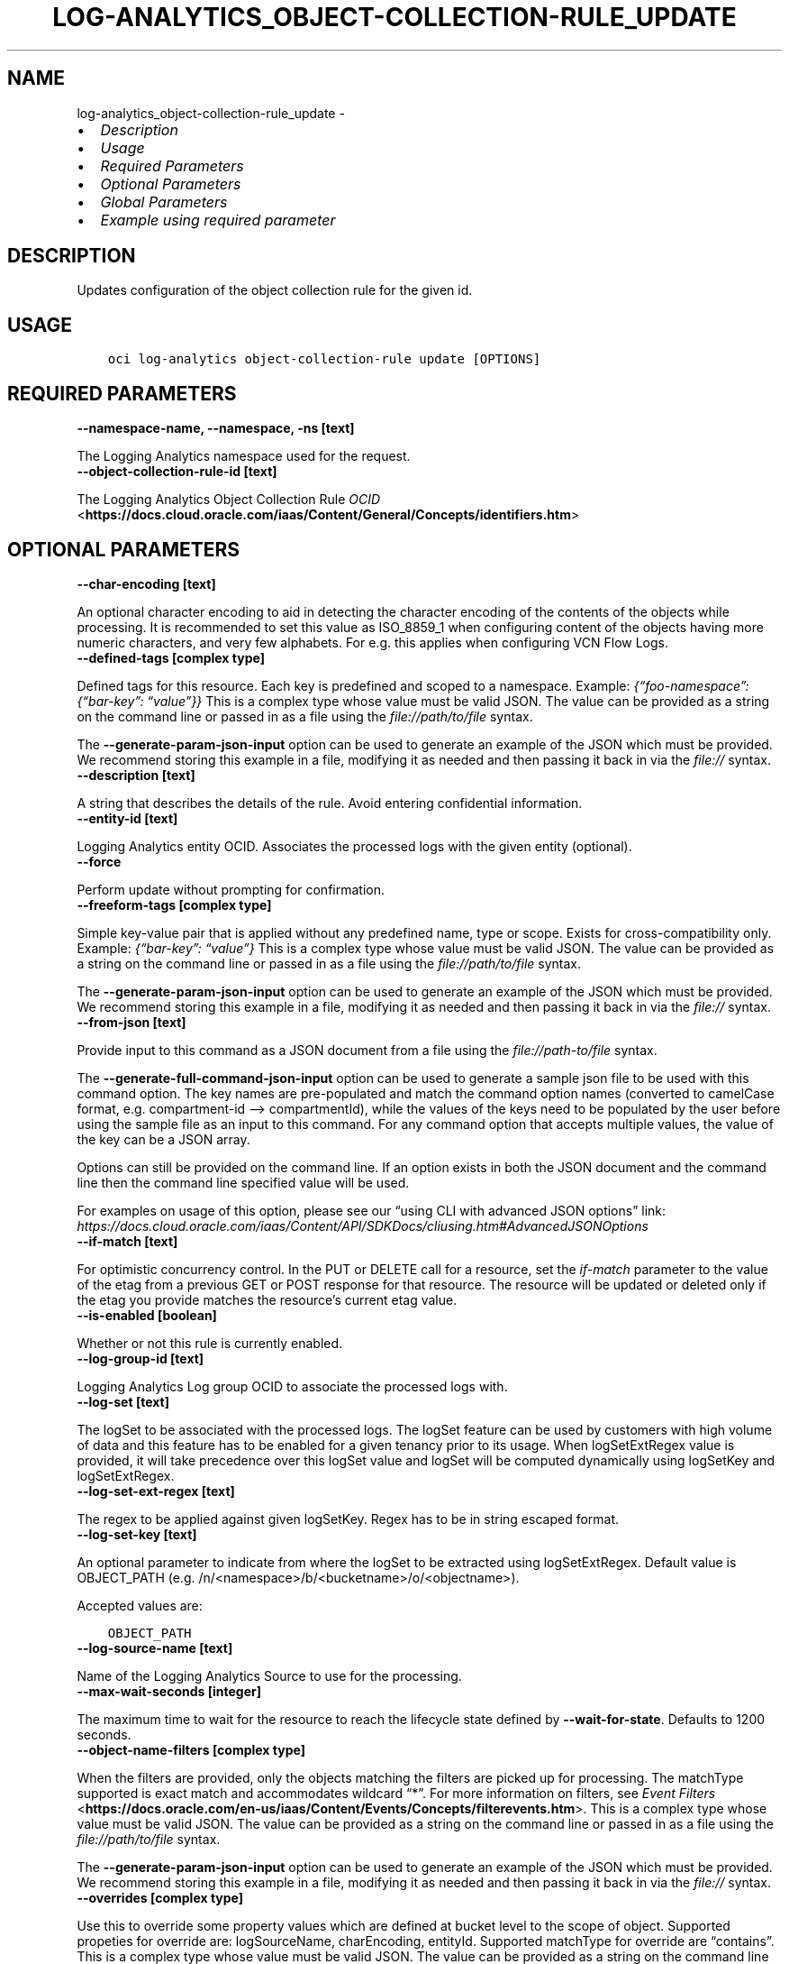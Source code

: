 .\" Man page generated from reStructuredText.
.
.TH "LOG-ANALYTICS_OBJECT-COLLECTION-RULE_UPDATE" "1" "Feb 06, 2023" "3.22.5" "OCI CLI Command Reference"
.SH NAME
log-analytics_object-collection-rule_update \- 
.
.nr rst2man-indent-level 0
.
.de1 rstReportMargin
\\$1 \\n[an-margin]
level \\n[rst2man-indent-level]
level margin: \\n[rst2man-indent\\n[rst2man-indent-level]]
-
\\n[rst2man-indent0]
\\n[rst2man-indent1]
\\n[rst2man-indent2]
..
.de1 INDENT
.\" .rstReportMargin pre:
. RS \\$1
. nr rst2man-indent\\n[rst2man-indent-level] \\n[an-margin]
. nr rst2man-indent-level +1
.\" .rstReportMargin post:
..
.de UNINDENT
. RE
.\" indent \\n[an-margin]
.\" old: \\n[rst2man-indent\\n[rst2man-indent-level]]
.nr rst2man-indent-level -1
.\" new: \\n[rst2man-indent\\n[rst2man-indent-level]]
.in \\n[rst2man-indent\\n[rst2man-indent-level]]u
..
.INDENT 0.0
.IP \(bu 2
\fI\%Description\fP
.IP \(bu 2
\fI\%Usage\fP
.IP \(bu 2
\fI\%Required Parameters\fP
.IP \(bu 2
\fI\%Optional Parameters\fP
.IP \(bu 2
\fI\%Global Parameters\fP
.IP \(bu 2
\fI\%Example using required parameter\fP
.UNINDENT
.SH DESCRIPTION
.sp
Updates configuration of the object collection rule for the given id.
.SH USAGE
.INDENT 0.0
.INDENT 3.5
.sp
.nf
.ft C
oci log\-analytics object\-collection\-rule update [OPTIONS]
.ft P
.fi
.UNINDENT
.UNINDENT
.SH REQUIRED PARAMETERS
.INDENT 0.0
.TP
.B \-\-namespace\-name, \-\-namespace, \-ns [text]
.UNINDENT
.sp
The Logging Analytics namespace used for the request.
.INDENT 0.0
.TP
.B \-\-object\-collection\-rule\-id [text]
.UNINDENT
.sp
The Logging Analytics Object Collection Rule \fI\%OCID\fP <\fBhttps://docs.cloud.oracle.com/iaas/Content/General/Concepts/identifiers.htm\fP>
.SH OPTIONAL PARAMETERS
.INDENT 0.0
.TP
.B \-\-char\-encoding [text]
.UNINDENT
.sp
An optional character encoding to aid in detecting the character encoding of the contents of the objects while processing. It is recommended to set this value as ISO_8859_1 when configuring content of the objects having more numeric characters, and very few alphabets. For e.g. this applies when configuring VCN Flow Logs.
.INDENT 0.0
.TP
.B \-\-defined\-tags [complex type]
.UNINDENT
.sp
Defined tags for this resource. Each key is predefined and scoped to a namespace. Example: \fI{“foo\-namespace”: {“bar\-key”: “value”}}\fP
This is a complex type whose value must be valid JSON. The value can be provided as a string on the command line or passed in as a file using
the \fI\%file://path/to/file\fP syntax.
.sp
The \fB\-\-generate\-param\-json\-input\fP option can be used to generate an example of the JSON which must be provided. We recommend storing this example
in a file, modifying it as needed and then passing it back in via the \fI\%file://\fP syntax.
.INDENT 0.0
.TP
.B \-\-description [text]
.UNINDENT
.sp
A string that describes the details of the rule. Avoid entering confidential information.
.INDENT 0.0
.TP
.B \-\-entity\-id [text]
.UNINDENT
.sp
Logging Analytics entity OCID. Associates the processed logs with the given entity (optional).
.INDENT 0.0
.TP
.B \-\-force
.UNINDENT
.sp
Perform update without prompting for confirmation.
.INDENT 0.0
.TP
.B \-\-freeform\-tags [complex type]
.UNINDENT
.sp
Simple key\-value pair that is applied without any predefined name, type or scope. Exists for cross\-compatibility only. Example: \fI{“bar\-key”: “value”}\fP
This is a complex type whose value must be valid JSON. The value can be provided as a string on the command line or passed in as a file using
the \fI\%file://path/to/file\fP syntax.
.sp
The \fB\-\-generate\-param\-json\-input\fP option can be used to generate an example of the JSON which must be provided. We recommend storing this example
in a file, modifying it as needed and then passing it back in via the \fI\%file://\fP syntax.
.INDENT 0.0
.TP
.B \-\-from\-json [text]
.UNINDENT
.sp
Provide input to this command as a JSON document from a file using the \fI\%file://path\-to/file\fP syntax.
.sp
The \fB\-\-generate\-full\-command\-json\-input\fP option can be used to generate a sample json file to be used with this command option. The key names are pre\-populated and match the command option names (converted to camelCase format, e.g. compartment\-id –> compartmentId), while the values of the keys need to be populated by the user before using the sample file as an input to this command. For any command option that accepts multiple values, the value of the key can be a JSON array.
.sp
Options can still be provided on the command line. If an option exists in both the JSON document and the command line then the command line specified value will be used.
.sp
For examples on usage of this option, please see our “using CLI with advanced JSON options” link: \fI\%https://docs.cloud.oracle.com/iaas/Content/API/SDKDocs/cliusing.htm#AdvancedJSONOptions\fP
.INDENT 0.0
.TP
.B \-\-if\-match [text]
.UNINDENT
.sp
For optimistic concurrency control. In the PUT or DELETE call for a resource, set the \fIif\-match\fP parameter to the value of the etag from a previous GET or POST response for that resource. The resource will be updated or deleted only if the etag you provide matches the resource’s current etag value.
.INDENT 0.0
.TP
.B \-\-is\-enabled [boolean]
.UNINDENT
.sp
Whether or not this rule is currently enabled.
.INDENT 0.0
.TP
.B \-\-log\-group\-id [text]
.UNINDENT
.sp
Logging Analytics Log group OCID to associate the processed logs with.
.INDENT 0.0
.TP
.B \-\-log\-set [text]
.UNINDENT
.sp
The logSet to be associated with the processed logs. The logSet feature can be used by customers with high volume of data and this feature has to be enabled for a given tenancy prior to its usage. When logSetExtRegex value is provided, it will take precedence over this logSet value and logSet will be computed dynamically using logSetKey and logSetExtRegex.
.INDENT 0.0
.TP
.B \-\-log\-set\-ext\-regex [text]
.UNINDENT
.sp
The regex to be applied against given logSetKey. Regex has to be in string escaped format.
.INDENT 0.0
.TP
.B \-\-log\-set\-key [text]
.UNINDENT
.sp
An optional parameter to indicate from where the logSet to be extracted using logSetExtRegex. Default value is OBJECT_PATH (e.g. /n/<namespace>/b/<bucketname>/o/<objectname>).
.sp
Accepted values are:
.INDENT 0.0
.INDENT 3.5
.sp
.nf
.ft C
OBJECT_PATH
.ft P
.fi
.UNINDENT
.UNINDENT
.INDENT 0.0
.TP
.B \-\-log\-source\-name [text]
.UNINDENT
.sp
Name of the Logging Analytics Source to use for the processing.
.INDENT 0.0
.TP
.B \-\-max\-wait\-seconds [integer]
.UNINDENT
.sp
The maximum time to wait for the resource to reach the lifecycle state defined by \fB\-\-wait\-for\-state\fP\&. Defaults to 1200 seconds.
.INDENT 0.0
.TP
.B \-\-object\-name\-filters [complex type]
.UNINDENT
.sp
When the filters are provided, only the objects matching the filters are picked up for processing. The matchType supported is exact match and accommodates wildcard “*”. For more information on filters, see \fI\%Event Filters\fP <\fBhttps://docs.oracle.com/en-us/iaas/Content/Events/Concepts/filterevents.htm\fP>\&.
This is a complex type whose value must be valid JSON. The value can be provided as a string on the command line or passed in as a file using
the \fI\%file://path/to/file\fP syntax.
.sp
The \fB\-\-generate\-param\-json\-input\fP option can be used to generate an example of the JSON which must be provided. We recommend storing this example
in a file, modifying it as needed and then passing it back in via the \fI\%file://\fP syntax.
.INDENT 0.0
.TP
.B \-\-overrides [complex type]
.UNINDENT
.sp
Use this to override some property values which are defined at bucket level to the scope of object. Supported propeties for override are: logSourceName, charEncoding, entityId. Supported matchType for override are “contains”.
This is a complex type whose value must be valid JSON. The value can be provided as a string on the command line or passed in as a file using
the \fI\%file://path/to/file\fP syntax.
.sp
The \fB\-\-generate\-param\-json\-input\fP option can be used to generate an example of the JSON which must be provided. We recommend storing this example
in a file, modifying it as needed and then passing it back in via the \fI\%file://\fP syntax.
.INDENT 0.0
.TP
.B \-\-timezone [text]
.UNINDENT
.sp
Timezone to be used when processing log entries whose timestamps do not include an explicit timezone. When this property is not specified, the timezone of the entity specified is used. If the entity is also not specified or do not have a valid timezone then UTC is used.
.INDENT 0.0
.TP
.B \-\-wait\-for\-state [text]
.UNINDENT
.sp
This operation creates, modifies or deletes a resource that has a defined lifecycle state. Specify this option to perform the action and then wait until the resource reaches a given lifecycle state. Multiple states can be specified, returning on the first state. For example, \fB\-\-wait\-for\-state\fP SUCCEEDED \fB\-\-wait\-for\-state\fP FAILED would return on whichever lifecycle state is reached first. If timeout is reached, a return code of 2 is returned. For any other error, a return code of 1 is returned.
.sp
Accepted values are:
.INDENT 0.0
.INDENT 3.5
.sp
.nf
.ft C
ACTIVE, DELETED, INACTIVE
.ft P
.fi
.UNINDENT
.UNINDENT
.INDENT 0.0
.TP
.B \-\-wait\-interval\-seconds [integer]
.UNINDENT
.sp
Check every \fB\-\-wait\-interval\-seconds\fP to see whether the resource has reached the lifecycle state defined by \fB\-\-wait\-for\-state\fP\&. Defaults to 30 seconds.
.SH GLOBAL PARAMETERS
.sp
Use \fBoci \-\-help\fP for help on global parameters.
.sp
\fB\-\-auth\-purpose\fP, \fB\-\-auth\fP, \fB\-\-cert\-bundle\fP, \fB\-\-cli\-auto\-prompt\fP, \fB\-\-cli\-rc\-file\fP, \fB\-\-config\-file\fP, \fB\-\-connection\-timeout\fP, \fB\-\-debug\fP, \fB\-\-defaults\-file\fP, \fB\-\-endpoint\fP, \fB\-\-generate\-full\-command\-json\-input\fP, \fB\-\-generate\-param\-json\-input\fP, \fB\-\-help\fP, \fB\-\-latest\-version\fP, \fB\-\-max\-retries\fP, \fB\-\-no\-retry\fP, \fB\-\-opc\-client\-request\-id\fP, \fB\-\-opc\-request\-id\fP, \fB\-\-output\fP, \fB\-\-profile\fP, \fB\-\-query\fP, \fB\-\-raw\-output\fP, \fB\-\-read\-timeout\fP, \fB\-\-region\fP, \fB\-\-release\-info\fP, \fB\-\-request\-id\fP, \fB\-\-version\fP, \fB\-?\fP, \fB\-d\fP, \fB\-h\fP, \fB\-i\fP, \fB\-v\fP
.SH EXAMPLE USING REQUIRED PARAMETER
.sp
Copy the following CLI commands into a file named example.sh. Run the command by typing “bash example.sh” and replacing the example parameters with your own.
.sp
Please note this sample will only work in the POSIX\-compliant bash\-like shell. You need to set up \fI\%the OCI configuration\fP <\fBhttps://docs.oracle.com/en-us/iaas/Content/API/SDKDocs/cliinstall.htm#configfile\fP> and \fI\%appropriate security policies\fP <\fBhttps://docs.oracle.com/en-us/iaas/Content/Identity/Concepts/policygetstarted.htm\fP> before trying the examples.
.INDENT 0.0
.INDENT 3.5
.sp
.nf
.ft C
    export compartment_id=<substitute\-value\-of\-compartment_id> # https://docs.cloud.oracle.com/en\-us/iaas/tools/oci\-cli/latest/oci_cli_docs/cmdref/log\-analytics/log\-group/create.html#cmdoption\-compartment\-id
    export display_name=<substitute\-value\-of\-display_name> # https://docs.cloud.oracle.com/en\-us/iaas/tools/oci\-cli/latest/oci_cli_docs/cmdref/log\-analytics/log\-group/create.html#cmdoption\-display\-name
    export namespace_name=<substitute\-value\-of\-namespace_name> # https://docs.cloud.oracle.com/en\-us/iaas/tools/oci\-cli/latest/oci_cli_docs/cmdref/log\-analytics/log\-group/create.html#cmdoption\-namespace\-name
    export log_source_name=<substitute\-value\-of\-log_source_name> # https://docs.cloud.oracle.com/en\-us/iaas/tools/oci\-cli/latest/oci_cli_docs/cmdref/log\-analytics/object\-collection\-rule/create.html#cmdoption\-log\-source\-name
    export os_bucket_name=<substitute\-value\-of\-os_bucket_name> # https://docs.cloud.oracle.com/en\-us/iaas/tools/oci\-cli/latest/oci_cli_docs/cmdref/log\-analytics/object\-collection\-rule/create.html#cmdoption\-os\-bucket\-name
    export os_namespace=<substitute\-value\-of\-os_namespace> # https://docs.cloud.oracle.com/en\-us/iaas/tools/oci\-cli/latest/oci_cli_docs/cmdref/log\-analytics/object\-collection\-rule/create.html#cmdoption\-os\-namespace

    log_group_id=$(oci log\-analytics log\-group create \-\-compartment\-id $compartment_id \-\-display\-name $display_name \-\-namespace\-name $namespace_name \-\-query data.id \-\-raw\-output)

    object_collection_rule_id=$(oci log\-analytics object\-collection\-rule create \-\-compartment\-id $compartment_id \-\-log\-group\-id $log_group_id \-\-log\-source\-name $log_source_name \-\-name $name \-\-namespace\-name $namespace_name \-\-os\-bucket\-name $os_bucket_name \-\-os\-namespace $os_namespace \-\-query data.id \-\-raw\-output)

    oci log\-analytics object\-collection\-rule update \-\-namespace\-name $namespace_name \-\-object\-collection\-rule\-id $object_collection_rule_id
.ft P
.fi
.UNINDENT
.UNINDENT
.SH AUTHOR
Oracle
.SH COPYRIGHT
2016, 2023, Oracle
.\" Generated by docutils manpage writer.
.
